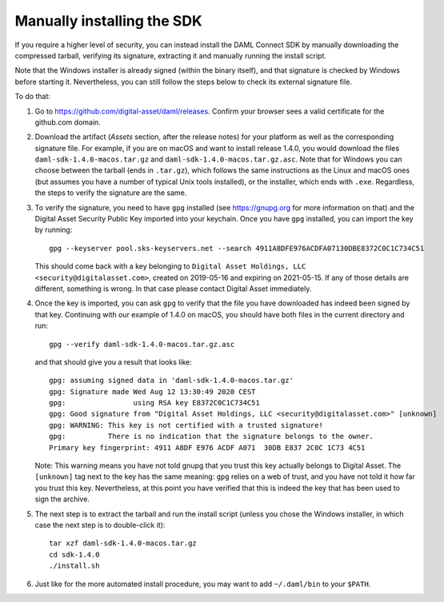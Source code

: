 .. Copyright (c) 2021 Digital Asset (Switzerland) GmbH and/or its affiliates. All rights reserved.
.. SPDX-License-Identifier: Apache-2.0

Manually installing the SDK
***************************

If you require a higher level of security, you can instead install the DAML Connect SDK by manually downloading the compressed tarball, verifying its signature, extracting it and manually running the install script.

Note that the Windows installer is already signed (within the binary itself), and that signature is checked by Windows before starting it. Nevertheless, you can still follow the steps below to check its external signature file.

To do that:

1. Go to https://github.com/digital-asset/daml/releases. Confirm your browser sees a valid certificate for the github.com domain.
2. Download the artifact (*Assets* section, after the release notes) for your platform as well as the corresponding signature file. For example, if you are on macOS and want to install release 1.4.0, you would download the files ``daml-sdk-1.4.0-macos.tar.gz`` and ``daml-sdk-1.4.0-macos.tar.gz.asc``. Note that for Windows you can choose between the tarball (ends in ``.tar.gz``), which follows the same instructions as the Linux and macOS ones (but assumes you have a number of typical Unix tools installed), or the installer, which ends with ``.exe``. Regardless, the steps to verify the signature are the same.
3. To verify the signature, you need to have ``gpg`` installed (see https://gnupg.org for more information on that) and the Digital Asset Security Public Key imported into your keychain. Once you have ``gpg`` installed, you can import the key by running::

     gpg --keyserver pool.sks-keyservers.net --search 4911A8DFE976ACDFA07130DBE8372C0C1C734C51

   This should come back with a key belonging to ``Digital Asset Holdings, LLC <security@digitalasset.com>``, created on 2019-05-16 and expiring on 2021-05-15. If any of those details are different, something is wrong. In that case please contact Digital Asset immediately.
4. Once the key is imported, you can ask ``gpg`` to verify that the file you have downloaded has indeed been signed by that key. Continuing with our example of 1.4.0 on macOS, you should have both files in the current directory and run::

     gpg --verify daml-sdk-1.4.0-macos.tar.gz.asc

   and that should give you a result that looks like::

     gpg: assuming signed data in 'daml-sdk-1.4.0-macos.tar.gz'
     gpg: Signature made Wed Aug 12 13:30:49 2020 CEST
     gpg:                using RSA key E8372C0C1C734C51
     gpg: Good signature from "Digital Asset Holdings, LLC <security@digitalasset.com>" [unknown]
     gpg: WARNING: This key is not certified with a trusted signature!
     gpg:          There is no indication that the signature belongs to the owner.
     Primary key fingerprint: 4911 A8DF E976 ACDF A071  30DB E837 2C0C 1C73 4C51

   Note: This warning means you have not told gnupg that you trust this key actually belongs to Digital Asset. The ``[unknown]`` tag next to the key has the same meaning: ``gpg`` relies on a web of trust, and you have not told it how far you trust this key. Nevertheless, at this point you have verified that this is indeed the key that has been used to sign the archive.

5. The next step is to extract the tarball and run the install script (unless you chose the Windows installer, in which case the next step is to double-click it)::

     tar xzf daml-sdk-1.4.0-macos.tar.gz
     cd sdk-1.4.0
     ./install.sh

6. Just like for the more automated install procedure, you may want to add ``~/.daml/bin`` to your ``$PATH``.
